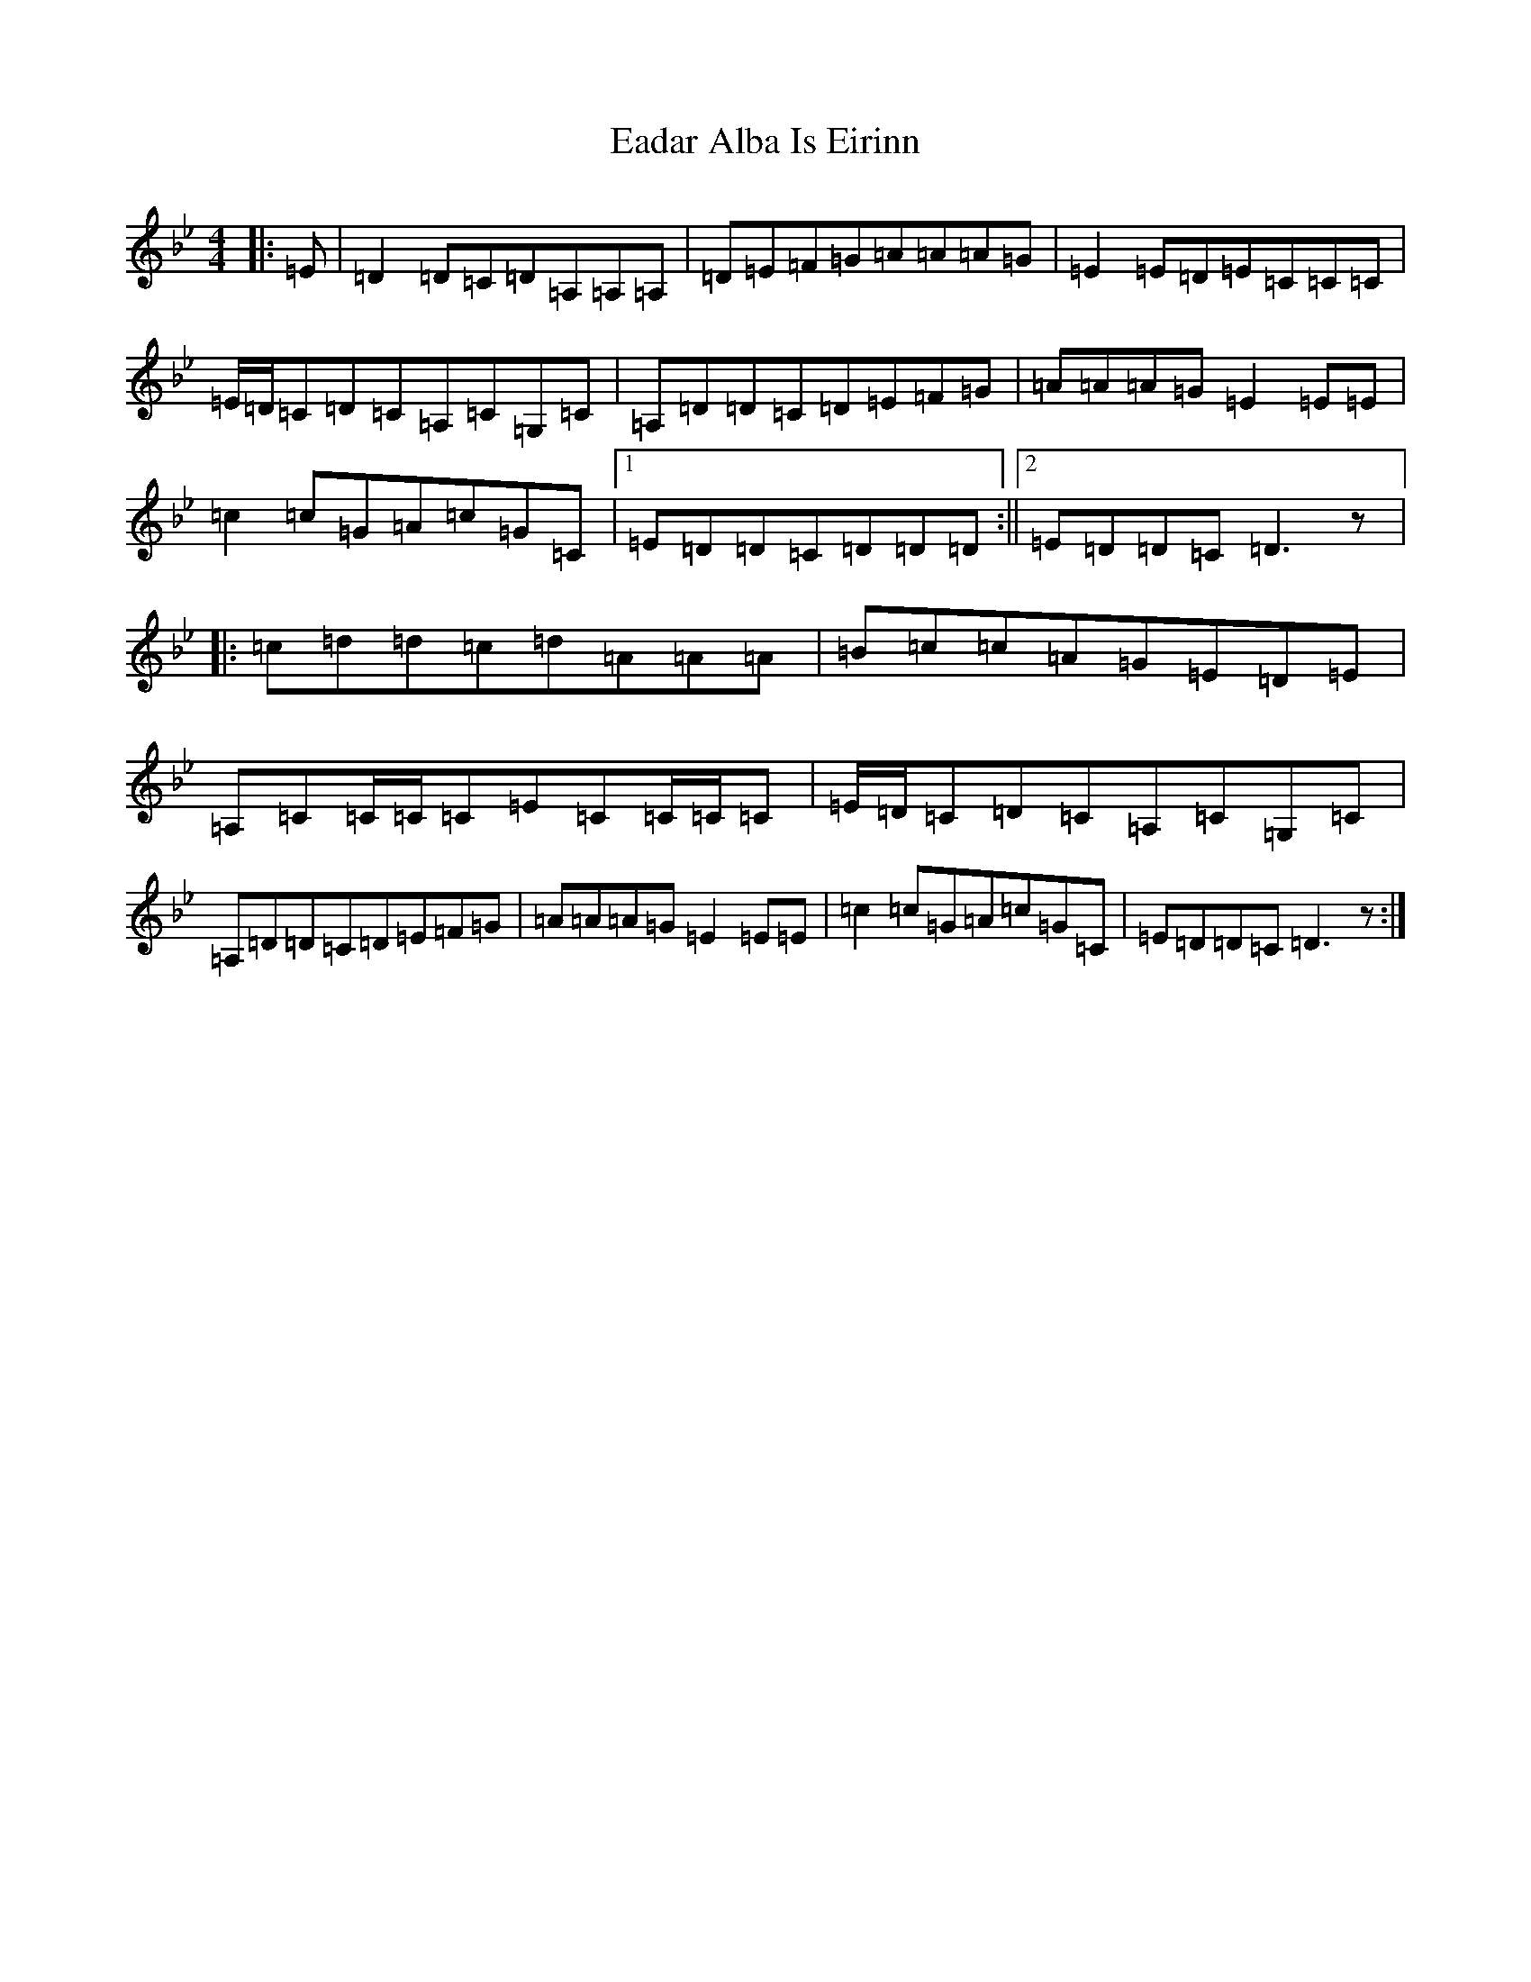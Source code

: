 X: 5873
T: Eadar Alba Is Eirinn
S: https://thesession.org/tunes/9896#setting9896
Z: A Dorian
R: reel
M:4/4
L:1/8
K: C Dorian
|:=E|=D2=D=C=D=A,=A,=A,|=D=E=F=G=A=A=A=G|=E2=E=D=E=C=C=C|=E/2=D/2=C=D=C=A,=C=G,=C|=A,=D=D=C=D=E=F=G|=A=A=A=G=E2=E=E|=c2=c=G=A=c=G=C|1=E=D=D=C=D=D=D:||2=E=D=D=C=D3z|:=c=d=d=c=d=A=A=A|=B=c=c=A=G=E=D=E|=A,=C=C/2=C/2=C=E=C=C/2=C/2=C|=E/2=D/2=C=D=C=A,=C=G,=C|=A,=D=D=C=D=E=F=G|=A=A=A=G=E2=E=E|=c2=c=G=A=c=G=C|=E=D=D=C=D3z:|